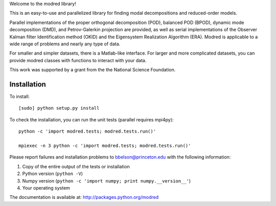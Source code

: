 Welcome to the modred library!

This is an easy-to-use and parallelized library for finding modal
decompositions and reduced-order models.

Parallel implementations of the proper orthogonal decomposition (POD),
balanced POD (BPOD), dynamic mode decomposition (DMD), and
Petrov-Galerkin projection are provided, as well as serial
implementations of the Observer Kalman filter Identification method
(OKID) and the Eigensystem Realization Algorithm (ERA). Modred is
applicable to a wide range of problems and nearly any type of data.

For smaller and simpler datasets, there is a Matlab-like
interface. For larger and more complicated datasets, you can provide
modred classes with functions to interact with your data.

This work was supported by a grant from the the National Science
Foundation.

Installation
--------------

To install::

  [sudo] python setup.py install

To check the installation, you can run the unit tests (parallel
requires mpi4py)::

  python -c 'import modred.tests; modred.tests.run()'

  mpiexec -n 3 python -c 'import modred.tests; modred.tests.run()'

Please report failures and installation problems to bbelson@princeton.edu with
the following information:

1. Copy of the entire output of the tests or installation
2. Python version (``python -V``)
3. Numpy version (``python -c 'import numpy; print numpy.__version__'``)
4. Your operating system

The documentation is available at: http://packages.python.org/modred
